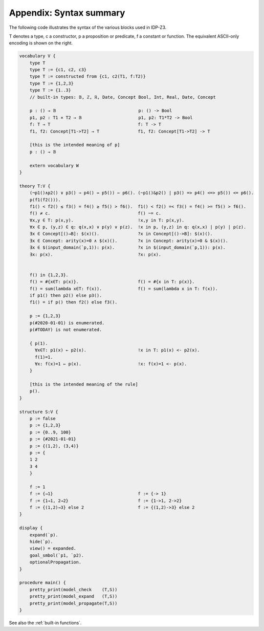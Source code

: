 

Appendix: Syntax summary
========================

The following code illustrates the syntax of the various blocks used in IDP-Z3.

T denotes a type, c a constructor, p a proposition or predicate, f a constant or function.
The equivalent ASCII-only encoding is shown on the right.

.. code::

    vocabulary V {
        type T
        type T := {c1, c2, c3}
        type T := constructed from {c1, c2(T1, f:T2)}
        type T := {1,2,3}
        type T := {1..3}
        // built-in types: 𝔹, ℤ, ℝ, Date, Concept Bool, Int, Real, Date, Concept

        p : () → 𝔹                                p: () -> Bool
        p1, p2 : T1 ⨯ T2 → 𝔹                      p1, p2: T1*T2 -> Bool
        f: T → T                                  f: T -> T
        f1, f2: Concept[T1->T2] → T               f1, f2: Concept[T1->T2] -> T

        [this is the intended meaning of p]
        p : () → 𝔹

        extern vocabulary W
    }

    theory T:V {
        (¬p1()∧p2() ∨ p3() ⇒ p4() ⇔ p5()) ⇐ p6(). (~p1()&p2() | p3() => p4() <=> p5()) <= p6().
        p(f1(f2())).
        f1() < f2() ≤ f3() = f4() ≥ f5() > f6().  f1() < f2() =< f3() = f4() >= f5() > f6().
        f() ≠ c.                                  f() ~= c.
        ∀x,y ∈ T: p(x,y).                         !x,y in T: p(x,y).
        ∀x ∈ p, (y,z) ∈ q: q(x,x) ∨ p(y) ∨ p(z).  !x in p, (y,z) in q: q(x,x) | p(y) | p(z).
        ∃x ∈ Concept[()→B]: $(x)().               ?x in Concept[()->B]: $(x)().
        ∃x ∈ Concept: arity(x)=0 ∧ $(x)().        ?x in Concept: arity(x)=0 & $(x)().
        ∃x ∈ $(input_domain(`p,1)): p(x).         ?x in $(input_domain(`p,1)): p(x).
        ∃x: p(x).                                 ?x: p(x).


        f() in {1,2,3}.
        f() = #{x∈T: p(x)}.                       f() = #{x in T: p(x)}.
        f() = sum(lambda x∈T: f(x)).              f() = sum(lambda x in T: f(x)).
        if p1() then p2() else p3().
        f1() = if p() then f2() else f3().

        p := {1,2,3}
        p(#2020-01-01) is enumerated.
        p(#TODAY) is not enumerated.

        { p(1).
          ∀x∈T: p1(x) ← p2(x).                    !x in T: p1(x) <- p2(x).
          f(1)=1.
          ∀x: f(x)=1 ← p(x).                      !x: f(x)=1 <- p(x).
        }

        [this is the intended meaning of the rule]
        p().
    }

    structure S:V {
        p := false
        p := {1,2,3}
        p := {0..9, 100}
        p := {#2021-01-01}
        p := {(1,2), (3,4)}
        p := {
        1 2
        3 4
        }

        f := 1
        f := {→1}                                 f := {-> 1}
        f := {1→1, 2→2}                           f := {1->1, 2->2}
        f := {(1,2)→3} else 2                     f := {(1,2)->3} else 2
    }

    display {
        expand(`p).
        hide(`p).
        view() = expanded.
        goal_smbol(`p1, `p2).
        optionalPropagation.
    }

    procedure main() {
        pretty_print(model_check    (T,S))
        pretty_print(model_expand   (T,S))
        pretty_print(model_propagate(T,S))
    }

See also the :ref:`built-in functions`.